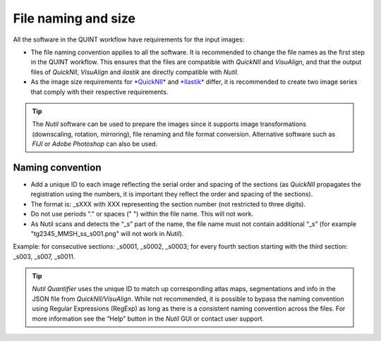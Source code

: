 **File naming and size**
==========================

All the software in the QUINT workflow have requirements for the input images:

* The file naming convention applies to all the software. It is recommended to change the file names as the first step in the QUINT workflow. This ensures that the files are compatible with *QuickNII* and *VisuAlign*, and that the output files of *QuickNII*, *VisuAlign* and *ilastik* are directly compatible with *Nutil*. 
* As the image size requirements for `*QuickNII* <https://quicknii.readthedocs.io/en/latest/imageprepro.html>`_ and `*Ilastik* <https://quint-workflow.readthedocs.io/en/latest/Ilastik.html#preparing-images-for-ilastik>`_ differ, it is recommended to create two image series that comply with their respective requirements. 

.. tip::
   The *Nutil* software can be used to prepare the images since it supports image transformations (downscaling, rotation, mirroring), file renaming and file format conversion. Alternative software such as *FIJI* or *Adobe Photoshop* can also be used.

**Naming convention**
-------------------------------

* Add a unique ID to each image reflecting the serial order and spacing of the sections (as *QuickNII* propagates the registration using the numbers, it is important they reflect the order and spacing of the sections). 
* The format is: _sXXX with XXX representing the section number (not restricted to three digits).
* Do not use periods "." or spaces (" ") within the file name. This will not work. 
* As Nutil scans and detects the “_s” part of the name, the file name must not contain additional “_s” (for example "tg2345_MMSH_ss_s001.png" will not work in *Nutil*).

Example: for consecutive sections: _s0001, _s0002, _s0003; for every fourth section starting with the third section: _s003, _s007, _s0011. 

.. image:: images/NamingConvention.PNG

.. tip::
   *Nutil Quantifier* uses the unique ID to match up corresponding atlas maps, segmentations and info in the JSON file from *QuickNII/VisuAlign*. While not recommended, it is possible to bypass the naming convention using Regular Expressions (RegExp) as long as there is a consistent naming convention across the files. For more information see the “Help” button in the *Nutil* GUI or contact user support.

